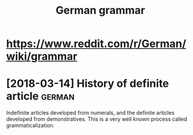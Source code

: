 #+TITLE: German grammar

* https://www.reddit.com/r/German/wiki/grammar

* [2018-03-14] History of definite article                 :german:

Indefinite articles developed from numerals, and the definite articles developed from demonstratives. This is a very well known process called grammaticalization.
